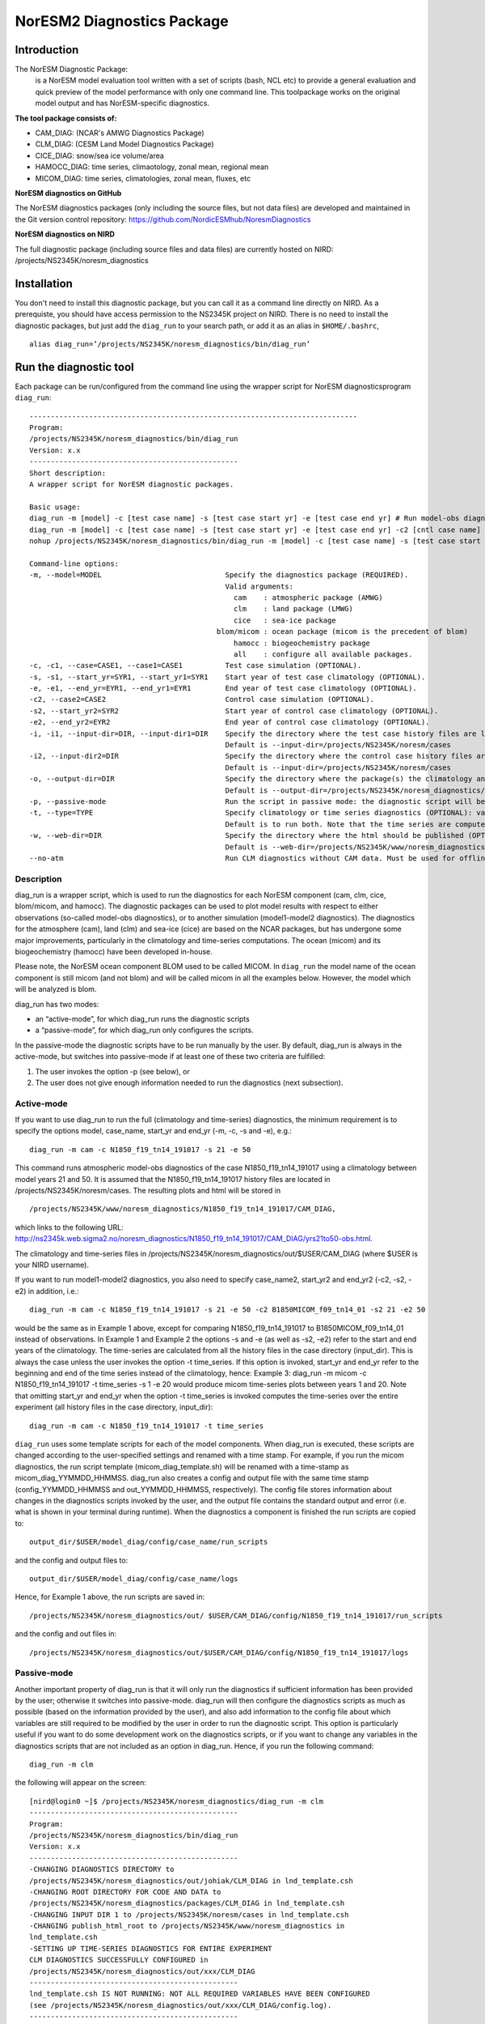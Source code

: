 .. _diag_run:

****************************
NorESM2 Diagnostics Package
****************************

Introduction
============

The NorESM Diagnostic Package:
  is a NorESM model evaluation tool written with a set of scripts (bash, NCL etc) to provide a general evaluation and quick preview of the model performance with only one command line. This toolpackage works on the original model output and has NorESM-specific diagnostics.

**The tool package consists of:**

* CAM_DIAG: (NCAR's AMWG Diagnostics Package)
* CLM_DIAG: (CESM Land Model Diagnostics Package)
* CICE_DIAG: snow/sea ice volume/area
* HAMOCC_DIAG: time series, climaotology, zonal mean, regional mean
* MICOM_DIAG: time series, climatologies, zonal mean, fluxes, etc

**NorESM diagnostics on GitHub**

The NorESM diagnostics packages (only including the source files, but not data files) are developed and maintained in the Git version control repository:
https://github.com/NordicESMhub/NoresmDiagnostics

**NorESM diagnostics on NIRD**

The full diagnostic package (including source files and data files) are currently hosted on NIRD: /projects/NS2345K/noresm_diagnostics

Installation
============

You don't need to install this diagnostic package, but you can call it as a command line directly on NIRD. As a prerequiste, you should have access permission to the NS2345K project on NIRD. There is no need to install the diagnostic packages, but just add the ``diag_run`` to your search path, or add it as an alias in ``$HOME/.bashrc``, 
:: 

  alias diag_run=’/projects/NS2345K/noresm_diagnostics/bin/diag_run’

Run the diagnostic tool
=======================

Each package can be run/configured from the command line using the wrapper script for NorESM diagnosticsprogram ``diag_run``: 

::

  ----------------------------------------------------------------------------- 
  Program:
  /projects/NS2345K/noresm_diagnostics/bin/diag_run
  Version: x.x
  -------------------------------------------------
  Short description:
  A wrapper script for NorESM diagnostic packages.

  Basic usage:
  diag_run -m [model] -c [test case name] -s [test case start yr] -e [test case end yr] # Run model-obs diagnostics
  diag_run -m [model] -c [test case name] -s [test case start yr] -e [test case end yr] -c2 [cntl case name] -s2 [cntl case start yr] -e2 [cntl case end yr] # Run model1-model2 diagnostics
  nohup /projects/NS2345K/noresm_diagnostics/bin/diag_run -m [model] -c [test case name] -s [test case start yr] -e [test case end yr] &> out & # Run model-obs diagnostics in the background with nohup

  Command-line options:
  -m, --model=MODEL                             Specify the diagnostics package (REQUIRED).
                                                Valid arguments:
                                                  cam    : atmospheric package (AMWG)
                                                  clm    : land package (LMWG)
                                                  cice   : sea-ice package
                                              blom/micom : ocean package (micom is the precedent of blom)
                                                  hamocc : biogeochemistry package
                                                  all    : configure all available packages.
  -c, -c1, --case=CASE1, --case1=CASE1          Test case simulation (OPTIONAL).
  -s, -s1, --start_yr=SYR1, --start_yr1=SYR1    Start year of test case climatology (OPTIONAL).
  -e, -e1, --end_yr=EYR1, --end_yr1=EYR1        End year of test case climatology (OPTIONAL).
  -c2, --case2=CASE2                            Control case simulation (OPTIONAL).
  -s2, --start_yr2=SYR2                         Start year of control case climatology (OPTIONAL).
  -e2, --end_yr2=EYR2                           End year of control case climatology (OPTIONAL).
  -i, -i1, --input-dir=DIR, --input-dir1=DIR    Specify the directory where the test case history files are located (OPTIONAL).
                                                Default is --input-dir=/projects/NS2345K/noresm/cases
  -i2, --input-dir2=DIR                         Specify the directory where the control case history files are located (OPTIONAL).
                                                Default is --input-dir=/projects/NS2345K/noresm/cases
  -o, --output-dir=DIR                          Specify the directory where the package(s) the climatology and time-series files should be stored (OPTIONAL).
                                                Default is --output-dir=/projects/NS2345K/noresm_diagnostics/out/$USER
  -p, --passive-mode                            Run the script in passive mode: the diagnostic script will be configured but not executed (OPTIONAL).
  -t, --type=TYPE                               Specify climatology or time series diagnostics (OPTIONAL): valid options are --type=climo and --type=time_series.
                                                Default is to run both. Note that the time series are computed over the entire simulation.
  -w, --web-dir=DIR                             Specify the directory where the html should be published (OPTIONAL).
                                                Default is --web-dir=/projects/NS2345K/www/noresm_diagnostics
  --no-atm                                      Run CLM diagnostics without CAM data. Must be used for offline CLM simulations.
 

::


Description
------------

diag_run is a wrapper script, which is used to run the diagnostics for each NorESM component
(cam, clm, cice, blom/micom, and hamocc). The diagnostic packages can be used to plot model results
with respect to either observations (so-called model-obs diagnostics), or to another simulation
(model1-model2 diagnostics). The diagnostics for the atmosphere (cam), land (clm) and sea-ice
(cice) are based on the NCAR packages, but has undergone some major improvements, particularly
in the climatology and time-series computations. The ocean (micom) and its biogeochemistry
(hamocc) have been developed in-house.

Please note, the NorESM ocean component BLOM used to be called MICOM. In ``diag_run`` the model name of the ocean component is still micom (and not blom) and will be called micom in all the examples below. However, the model which will be analyzed is blom.  

diag_run has two modes: 

-  an “active-mode”, for which diag_run runs the diagnostic scripts 
-  a “passive-mode”, for which diag_run only configures the scripts. 

In the passive-mode the
diagnostic scripts have to be run manually by the user. By default, diag_run is always in the active-mode, 
but switches into passive-mode if at least one of these two criteria are fulfilled:

1. The user invokes the option -p (see below), or
2. The user does not give enough information needed to run the diagnostics (next subsection).

Active-mode
-------------

If you want to use diag_run to run the full (climatology and time-series) diagnostics, the minimum
requirement is to specify the options model, case_name, start_yr and end_yr
(-m, -c, -s and -e), e.g.: ::

  diag_run -m cam -c N1850_f19_tn14_191017 -s 21 -e 50
  
This command runs atmospheric model-obs diagnostics of the case N1850_f19_tn14_191017 using
a climatology between model years 21 and 50. It is assumed that the N1850_f19_tn14_191017
history files are located in /projects/NS2345K/noresm/cases. The resulting plots and html will be
stored in ::

  /projects/NS2345K/www/noresm_diagnostics/N1850_f19_tn14_191017/CAM_DIAG,
  
which links to the following URL: 
http://ns2345k.web.sigma2.no/noresm_diagnostics/N1850_f19_tn14_191017/CAM_DIAG/yrs21to50-obs.html.

The climatology and time-series files in /projects/NS2345K/noresm_diagnostics/out/$USER/CAM_DIAG (where $USER is your NIRD username).


If you want to run model1-model2 diagnostics, you also need to specify case_name2, start_yr2 and
end_yr2 (-c2, -s2, -e2) in addition, i.e.: ::

  diag_run -m cam -c N1850_f19_tn14_191017 -s 21 -e 50 -c2 B1850MICOM_f09_tn14_01 -s2 21 -e2 50
  
would be the same as in Example 1 above, except for comparing N1850_f19_tn14_191017 to
B1850MICOM_f09_tn14_01 instead of observations.
In Example 1 and Example 2 the options -s and -e (as well as -s2, -e2) refer to the start and end
years of the climatology. The time-series are calculated from all the history files in the case
directory (input_dir). This is always the case unless the user invokes the option -t time_series. If
this option is invoked, start_yr and end_yr refer to the beginning and end of the time series instead
of the climatology, hence:
Example 3:
diag_run -m micom -c N1850_f19_tn14_191017 -t time_series -s 1 -e 20
would produce micom time-series plots between years 1 and 20. Note that omitting start_yr and
end_yr when the option -t time_series is invoked computes the time-series over the entire
experiment (all history files in the case directory, input_dir): ::

   diag_run -m cam -c N1850_f19_tn14_191017 -t time_series
   
``diag_run`` uses some template scripts for each of the model components. When diag_run is executed,
these scripts are changed according to the user-specified settings and renamed with a time stamp.
For example, if you run the micom diagnostics, the run script template (micom_diag_template.sh)
will be renamed with a time-stamp as micom_diag_YYMMDD_HHMMSS.
diag_run also creates a config and output file with the same time stamp
(config_YYMMDD_HHMMSS and out_YYMMDD_HHMMSS, respectively). The config file
stores information about changes in the diagnostics scripts invoked by the user, and the output file
contains the standard output and error (i.e. what is shown in your terminal during runtime).
When the diagnostics a component is finished the run scripts are copied to: ::

  output_dir/$USER/model_diag/config/case_name/run_scripts
  
and the config and output files to: ::

  output_dir/$USER/model_diag/config/case_name/logs
  
Hence, for Example 1 above, the run scripts are saved in: ::

  /projects/NS2345K/noresm_diagnostics/out/ $USER/CAM_DIAG/config/N1850_f19_tn14_191017/run_scripts
  
and the config and out files in: ::

  /projects/NS2345K/noresm_diagnostics/out/$USER/CAM_DIAG/config/N1850_f19_tn14_191017/logs

Passive-mode
-------------
Another important property of diag_run is that it will only run the diagnostics if sufficient
information has been provided by the user; otherwise it switches into passive-mode. diag_run will
then configure the diagnostics scripts as much as possible (based on the information provided by the
user), and also add information to the config file about which variables are still required to be
modified by the user in order to run the diagnostic script. This option is particularly useful if you
want to do some development work on the diagnostics scripts, or if you want to change any
variables in the diagnostics scripts that are not included as an option in diag_run. Hence, if you run
the following command::

  diag_run -m clm


the following will appear on the screen:

::

  [nird@login0 ~]$ /projects/NS2345K/noresm_diagnostics/diag_run -m clm
  -------------------------------------------------
  Program:
  /projects/NS2345K/noresm_diagnostics/bin/diag_run
  Version: x.x
  -------------------------------------------------
  -CHANGING DIAGNOSTICS DIRECTORY to
  /projects/NS2345K/noresm_diagnostics/out/johiak/CLM_DIAG in lnd_template.csh
  -CHANGING ROOT DIRECTORY FOR CODE AND DATA to
  /projects/NS2345K/noresm_diagnostics/packages/CLM_DIAG in lnd_template.csh
  -CHANGING INPUT DIR 1 to /projects/NS2345K/noresm/cases in lnd_template.csh
  -CHANGING publish_html_root to /projects/NS2345K/www/noresm_diagnostics in
  lnd_template.csh
  -SETTING UP TIME-SERIES DIAGNOSTICS FOR ENTIRE EXPERIMENT
  CLM DIAGNOSTICS SUCCESSFULLY CONFIGURED in
  /projects/NS2345K/noresm_diagnostics/out/xxx/CLM_DIAG
  -------------------------------------------------
  lnd_template.csh IS NOT RUNNING: NOT ALL REQUIRED VARIABLES HAVE BEEN CONFIGURED
  (see /projects/NS2345K/noresm_diagnostics/out/xxx/CLM_DIAG/config.log).
  -------------------------------------------------
  -------------------------------------------------
  TOTAL diag_run RUNTIME: 0m2s
  -CLM diagnostics: 0m2s
  -------------------------------------------------
  DONE: fr. 20. april 15:37:42 +0200 2018

::

The (semi-configured) run script has then been copied to
/projects/NS2345K/noresm_diagnostics/out/<username>/CLM_DIAG/lnd_template.csh,
and all information about the configuration is contained in
/projects/NS2345K/noresm_diagnostics/out/<username>/CLM_DIAG/config.log

Options
-------
diag_run options (flags) typically come in both short (single-letter) and long forms. A complete
description of all options is given below in alphabetical order of the short option letter. When
invoked without options, diag_run prints a table containing all options along with some examples
(see also below). ::

  -c case_name (-c1, --case, --case1)
  
Name of the test case experiment that you want to run diagnostics for. This option is required if you
want to use diag_run in active-mode. ::

  -c2 case_name2 (--case2)
 
Name of the control case experiment. This option is required if you want to run model1-model2
diagnostics in active-mode. ::

  -e end_year (-e1,--end_yr,--end_yr1)
  
If –type=time_series, this option refers to the end year of time-series for case_name. Otherwise, it
refers to the end year of climatology. This option is optional if –type=time_series, but required for
active-mode diagnostics if –type=climo or if type is not invoked. ::

  -e2 end_year (--end_yr2)
  
If –type=time_series, this option refers to the end year of time-series for case_name2. Otherwise, it
refers to the end year of climatology. This option is optional if –type=time_series, but required for
active-mode model1-model2 diagnostics if –type=climo or if type is not invoked. ::

  -i input_dir (-i1, --input-dir, --input-dir1)
  
Name of the root directory of the monthly history files for case_name. For example, if your micom
history files are located in /this/is/a/directory/case1/ocn/hist, this option should be set to
input_dir=/this/is/a/directory. Default is input_dir=/projects/NS2345K/noresm/cases . ::

  -i2 input-dir2 (--input-dir2)
  
Name of the root directory of the monthly history files for case_name2. Also here, default is
input_dir2=/projects/NS2345K/noresm/cases . ::

  -m model (--model)

Name of the model you want to run the diagnostics for. Valid options are cam, clm, cice, micom,
hamocc and all. This is the only option that is required for both the active and passive mode. If you
invoke the “all” option, the cam, clm, cice, micom and hamocc diagnostics will be run
subsequently. It is also possible to combine different models as you wish within this option: for
example, if you only want to run cam and clm diagnostics, you can simply add the names of those
models and separate them with a comma (-m cam,clm). ::

  --no-atm
  
This option, which takes no argument, skips the usage of CAM history files in the CLM
diagnostics. This option is necessary for offline CLM simulations. ::

  -o output_dir (--output_dir)
  
Root directory where you want to store the output from the diagnostics (i.e. the climatology and
time-series files). For example, if you set output_dir=/just/another/directory, the climatology and
time-series files from the micom diagnostics will be stored in::

  /just/another/directory/MICOM_DIAG/. 
  
Default is::

  output_dir=/projects/NS2345K/noresm_diagnostics/out/$USER
  
where $USER is your user name on NIRD. ::

  -p, --passive-mode
  
This option, which takes no argument, forces diag_run into passive-mode. This means, even if you
have given sufficient information to run in active-mode, the diagnostic scripts will not be executed. ::

 -s start_year (-s1,--start_yr,--start_yr1)
 
If –type=time_series, this option refers to the start year of time-series for case_name. Otherwise, it
refers to the start year of climatology. This option is optional if –type=time_series, but required for
active-mode diagnostics if –type=climo or if type is not invoked. ::

  -s2 start_year2 (--start_yr2)
  
If –type=time_series, this option refers to the start year of time-series for case_name2. Otherwise, it
refers to the start year of climatology. This option is optional if –type=time_series, but required for
active-mode model1-model2 diagnostics if –type=climo or if type is not invoked. ::

  -t type (--type)
  
Specifies if you only run climatology or time-series diagnostics: valid options are --type=climo and
--type=time_series. Default is to run both. ::

  -w webdir (--web-dir)
  
Specifies the directory where the html should be stored. This directory should preferably be linked
to a web server so that one can look at the results with a web browser. Default is::

  --web-dir=/projects/NS2345K/www/noresm_diagnostics/
  

Examples
--------

Model-obs diagnostics of case=N1850_f19_tn11_exp1 (climatology between yrs 21 and 50) for all
model components: ::

  diag_run -m all -c N1850_f19_tn11_exp1 -s 21 -e 50
  
  
Model-obs diagnostics in CAM, publish the html in /path/to/my/html: ::

  diag_run -m cam -c N1850_f19_tn11_exp1 -s 21 -e 50 -w /path/to/my/html
  
  
Model-obs time-series diagnostics in MICOM for all years the model output directory
(/projects/NS2345K/noresm/cases/N1850_f19_tn11_exp1/ocn/hist/): ::

  diag_run -m micom -c N1850_f19_tn11_exp1 -t time_series
  
  
Configure (but do not run) model-obs diagnostics for CICE: ::

  diag_run -m cice -c N1850_f19_tn11_exp1 -s 21 -e 50 -p
  
Model1-model2 diagnostics for CLM with user-specified history file directories: ::

  diag_run -m clm -c N1850_f19_tn11_exp1 -s 21 -e 50 -i /input/directory1 -c2
  
  
N1850_f19_tn11_exp2 -s2 21 -e2 50 -i2 /input/directory2
Model-obs climatology diagnostics (no time series) for MICOM: ::

  diag_run -m micom -c N1850_f19_tn11_exp1 -s 21 -e 50 -t climo
  
Install CAM diagnostics in /my/dir with minimal configuration: ::

  diag_run -m cam -o /my/dir
  
Model-obs diagnostics for MICOM and HAMOCC: ::

  diag_run -m micom,hamocc -c N1850OC_f19_tn11_exp1 -s 21 -e 50
  
Model-obs time-series diagnostics for an offline (uncoupled) CLM simulation: ::

  diag_run -m clm -c N1850_f19_tn11_clmexp1 -s 71 -e 100 --no-atm
  
Model-obs time-series diagnostics in HAMOCC between yrs 31 and 100: ::

  diag_run -m hamocc -c N1850OC_f19_tn11_exp1 -s 31 -e 100 -t time_series
  

